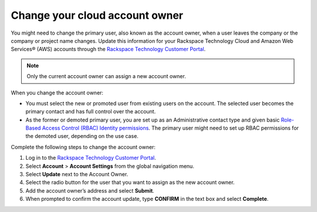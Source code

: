 
===================================
Change your cloud account owner
===================================

You might need to change the primary user, also known as the account owner,
when a user leaves the company or the company or
project name changes. Update this information for
your Rackspace Technology Cloud and Amazon Web Services® (AWS)
accounts through
the `Rackspace Technology Customer Portal <login.rackspace.com>`_.

.. note::

      Only the current account owner can assign a new account owner.

When you change the account owner:

- You must select the new or promoted user
  from existing users on the account. The selected
  user becomes the primary contact and has full control over the account.

- As the former or demoted primary user, you are set
  up as an Administrative contact type and given
  basic `Role-Based Access Control (RBAC)
  Identity permissions <https://developer.rackspace.com/docs/cloud-identity/v2/getting-started/>`_.
  The primary user might need to set up
  RBAC permissions for the demoted user, depending on the use case.


Complete the following steps to change the account owner:

#. Log in to the `Rackspace Technology Customer Portal <login.rackspace.com>`_.

#. Select **Account** > **Account Settings** from the global navigation menu.

#. Select **Update** next to the Account Owner.

#. Select the radio button for the user
   that you want to assign as the new account owner.

#. Add the account owner’s address and select **Submit**.

#. When prompted to confirm the account update,
   type **CONFIRM** in the text box and select **Complete**.
